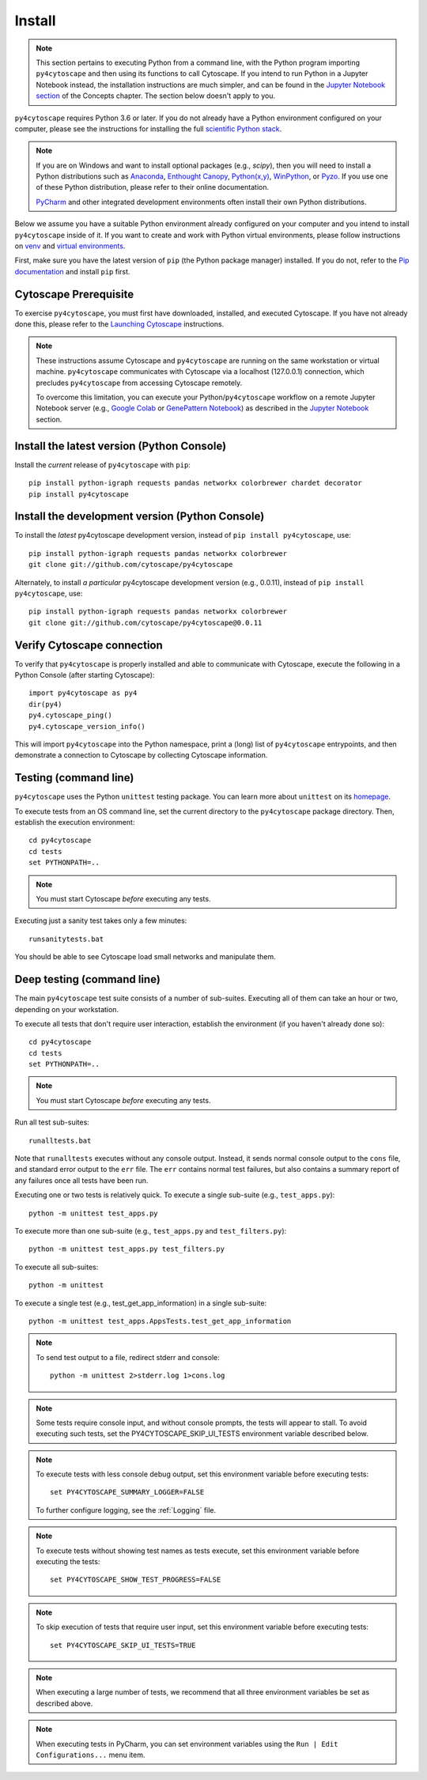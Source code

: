 Install
=======

.. note::
   This section pertains to executing Python from a command line, with the Python program importing ``py4cytoscape``
   and then using its functions to call Cytoscape. If you intend to run Python in a Jupyter Notebook instead,
   the installation instructions are much simpler, and can be found in the
   `Jupyter Notebook section <https://py4cytoscape.readthedocs.io/en/latest/concepts.html#jupyter-notebook>`_ of the
   Concepts chapter. The section below doesn't apply to you.

``py4cytoscape`` requires Python 3.6 or later.  If you do not already
have a Python environment configured on your computer, please see the
instructions for installing the full `scientific Python stack
<https://scipy.org/install.html>`_.

.. note::
   If you are on Windows and want to install optional packages (e.g., `scipy`),
   then you will need to install a Python distributions such as
   `Anaconda <https://www.anaconda.com/download/>`_,
   `Enthought Canopy <https://www.enthought.com/product/canopy>`_,
   `Python(x,y) <http://python-xy.github.io/>`_,
   `WinPython <https://winpython.github.io/>`_, or
   `Pyzo <http://www.pyzo.org/>`_.
   If you use one of these Python distribution, please refer to their online
   documentation.

   `PyCharm <https://www.jetbrains.com/pycharm/>`_ and other integrated development
   environments often install their own Python distributions.

Below we assume you have a suitable Python environment already configured on
your computer and you intend to install ``py4cytoscape`` inside of it.  If you want
to create and work with Python virtual environments, please follow instructions
on `venv <https://docs.python.org/3/library/venv.html>`_ and `virtual
environments <http://docs.python-guide.org/en/latest/dev/virtualenvs/>`_.

First, make sure you have the latest version of ``pip`` (the Python package manager)
installed. If you do not, refer to the `Pip documentation
<https://pip.pypa.io/en/stable/installing/>`_ and install ``pip`` first.

Cytoscape Prerequisite
----------------------

To exercise ``py4cytoscape``, you must first have downloaded, installed, and
executed Cytoscape. If you have not already done this, please refer to the `Launching
Cytoscape <http://manual.cytoscape.org/en/stable/Launching_Cytoscape.html#launching-cytoscape>`_
instructions.

.. note::
   These instructions assume Cytoscape and ``py4cytoscape`` are running on the same
   workstation or virtual machine. ``py4cytoscape`` communicates with Cytoscape
   via a localhost (127.0.0.1) connection, which precludes ``py4cytoscape`` from
   accessing Cytoscape remotely.

   To overcome this limitation, you can execute your Python/``py4cytoscape`` workflow
   on a remote Jupyter Notebook server (e.g., `Google Colab <https://colab.research.google.com/>`_
   or `GenePattern Notebook <https://notebook.genepattern.org/hub>`_)
   as described in
   the `Jupyter Notebook <https://py4cytoscape.readthedocs.io/en/latest/concepts.html#jupyter-notebook>`_ section.

Install the latest version (Python Console)
------------------------------------------------

Install the *current* release of ``py4cytoscape`` with ``pip``::

   pip install python-igraph requests pandas networkx colorbrewer chardet decorator
   pip install py4cytoscape


Install the development version (Python Console)
------------------------------------------------

To install the *latest* py4cytoscape development version, instead
of ``pip install py4cytoscape``, use::

   pip install python-igraph requests pandas networkx colorbrewer
   git clone git://github.com/cytoscape/py4cytoscape

Alternately, to install *a particular* py4cytoscape development version (e.g., 0.0.11), instead
of ``pip install py4cytoscape``, use::

   pip install python-igraph requests pandas networkx colorbrewer
   git clone git://github.com/cytoscape/py4cytoscape@0.0.11

Verify Cytoscape connection
---------------------------

To verify that ``py4cytoscape`` is properly installed and able to communicate with
Cytoscape, execute the following in a Python Console (after starting Cytoscape)::

   import py4cytoscape as py4
   dir(py4)
   py4.cytoscape_ping()
   py4.cytoscape_version_info()

This will import ``py4cytoscape`` into the Python namespace, print a (long) list
of ``py4cytoscape`` entrypoints, and then demonstrate a connection to Cytoscape
by collecting Cytoscape information.

Testing (command line)
----------------------

``py4cytoscape`` uses the Python ``unittest`` testing package. You can learn more
about ``unittest`` on its `homepage <https://docs.python.org/3/library/unittest.html>`_.

To execute tests from an OS command line, set the current directory to
the ``py4cytoscape`` package directory. Then, establish the execution environment::

   cd py4cytoscape
   cd tests
   set PYTHONPATH=..

.. note::
   You must start Cytoscape *before* executing any tests.

Executing just a sanity test takes only a few minutes::

    runsanitytests.bat

You should be able to see Cytoscape load small networks and manipulate them.

Deep testing (command line)
---------------------------

The main ``py4cytoscape`` test suite consists of a number of sub-suites. Executing all
of them can take an hour or two, depending on your workstation.

To execute all tests that don't require user interaction, establish the environment (if you haven't already done so)::

   cd py4cytoscape
   cd tests
   set PYTHONPATH=..

.. note::
   You must start Cytoscape *before* executing any tests.

Run all test sub-suites::

   runalltests.bat

Note that ``runalltests`` executes without any console output. Instead, it sends normal console
output to the ``cons`` file, and standard error output to the ``err`` file. The ``err``
contains normal test failures, but also contains a summary report of any failures once
all tests have been run.

Executing one or two tests is relatively quick. To execute a single sub-suite
(e.g., ``test_apps.py``)::

   python -m unittest test_apps.py

To execute more than one sub-suite (e.g., ``test_apps.py`` and ``test_filters.py``)::

   python -m unittest test_apps.py test_filters.py

To execute all sub-suites::

   python -m unittest

To execute a single test (e.g., test_get_app_information) in a single sub-suite::

   python -m unittest test_apps.AppsTests.test_get_app_information

.. note::
   To send test output to a file, redirect stderr and console::

      python -m unittest 2>stderr.log 1>cons.log

.. note::
   Some tests require console input, and without console prompts, the tests will
   appear to stall. To avoid executing such tests, set the PY4CYTOSCAPE_SKIP_UI_TESTS
   environment variable described below.

.. note::
   To execute tests with less console debug output, set this environment
   variable before executing tests::

      set PY4CYTOSCAPE_SUMMARY_LOGGER=FALSE

   To further configure logging, see the :ref:`Logging` file.

.. note::
   To execute tests without showing test names as tests execute, set this
   environment variable before executing the tests::

      set PY4CYTOSCAPE_SHOW_TEST_PROGRESS=FALSE

.. note::
   To skip execution of tests that require user input, set this environment
   variable before executing tests::

      set PY4CYTOSCAPE_SKIP_UI_TESTS=TRUE

.. note::
    When executing a large number of tests, we recommend that all three
    environment variables be set as described above.

.. note::
    When executing tests in PyCharm, you can set environment
    variables using the ``Run | Edit Configurations...`` menu item.

